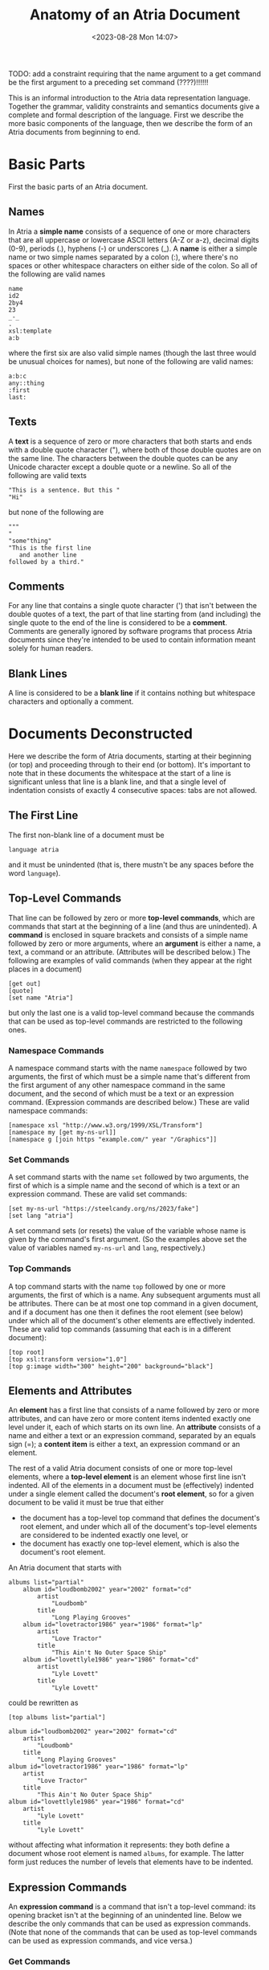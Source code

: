 #+title: Anatomy of an Atria Document
#+date: <2023-08-28 Mon 14:07>
#+description: Informal introduction to the Atria data representation language
#+OPTIONS: toc:nil num:nil date:nil
#+OPTIONS: org-use-sub-superscripts:nil

TODO: add a constraint requiring that the name argument to a get command be
the first argument to a preceding set command (????)!!!!!!

This is an informal introduction to the Atria data representation language.
Together the grammar, validity constraints and semantics documents give a
complete and formal description of the language. First we describe the more
basic components of the language, then we describe the form of an Atria
documents from beginning to end.

* Basic Parts

First the basic parts of an Atria document.

** Names

In Atria a *simple name* consists of a sequence of one or more characters
that are all uppercase or lowercase ASCII letters (A-Z or a-z), decimal
digits (0-9), periods (.), hyphens (-) or underscores (_). A *name* is either
a simple name or two simple names separated by a colon (:), where there's no
spaces or other whitespace characters on either side of the colon. So all of
the following are valid names

#+BEGIN_EXAMPLE
name
id2
2by4
23
_-_
.
xsl:template
a:b
#+END_EXAMPLE

where the first six are also valid simple names (though the last three would
be unusual choices for names), but none of the following are valid names:

#+BEGIN_EXAMPLE
a:b:c
any::thing
:first
last:
#+END_EXAMPLE

** Texts

A *text* is a sequence of zero or more characters that both starts and ends
with a double quote character ("), where both of those double quotes are on
the same line. The characters between the double quotes can be any Unicode
character except a double quote or a newline. So all of the following are
valid texts

#+BEGIN_EXAMPLE
"This is a sentence. But this "
"Hi"
#+END_EXAMPLE

but none of the following are

#+BEGIN_EXAMPLE
"""
"
"some"thing"
"This is the first line
   and another line
followed by a third."
#+END_EXAMPLE

** Comments

For any line that contains a single quote character (') that isn't between
the double quotes of a text, the part of that line starting from (and
including) the single quote to the end of the line is considered to be a
*comment*. Comments are generally ignored by software programs that process
Atria documents since they're intended to be used to contain information
meant solely for human readers.

** Blank Lines

A line is considered to be a *blank line* if it contains nothing but
whitespace characters and optionally a comment.

* Documents Deconstructed

Here we describe the form of Atria documents, starting at their beginning (or
top) and proceeding through to their end (or bottom). It's important to note
that in these documents the whitespace at the start of a line is significant
unless that line is a blank line, and that a single level of indentation
consists of exactly 4 consecutive spaces: tabs are not allowed.

** The First Line

The first non-blank line of a document must be

#+BEGIN_EXAMPLE
language atria
#+END_EXAMPLE

and it must be unindented (that is, there mustn't be any spaces before the
word =language=).

** Top-Level Commands

That line can be followed by zero or more *top-level commands*, which are
commands that start at the beginning of a line (and thus are unindented). A
*command* is enclosed in square brackets and consists of a simple name
followed by zero or more arguments, where an *argument* is either a name, a
text, a command or an attribute. (Attributes will be described below.) The
following are examples of valid commands (when they appear at the right
places in a document)

#+BEGIN_EXAMPLE
[get out]
[quote]
[set name "Atria"]
#+END_EXAMPLE

but only the last one is a valid top-level command because the commands that
can be used as top-level commands are restricted to the following ones.

*** Namespace Commands

A namespace command starts with the name =namespace= followed by two
arguments, the first of which must be a simple name that's different from the
first argument of any other namespace command in the same document, and the
second of which must be a text or an expression command. (Expression commands
are described below.) These are valid namespace commands:

#+BEGIN_EXAMPLE
[namespace xsl "http://www.w3.org/1999/XSL/Transform"]
[namespace my [get my-ns-url]]
[namespace g [join https "example.com/" year "/Graphics"]]
#+END_EXAMPLE

*** Set Commands

A set command starts with the name =set= followed by two arguments, the first
of which is a simple name and the second of which is a text or an expression
command. These are valid set commands:

#+BEGIN_EXAMPLE
[set my-ns-url "https://steelcandy.org/ns/2023/fake"]
[set lang "atria"]
#+END_EXAMPLE

A set command sets (or resets) the value of the variable whose name is given
by the command's first argument. (So the examples above set the value of
variables named =my-ns-url= and =lang=, respectively.)

*** Top Commands

A top command starts with the name =top= followed by one or more arguments,
the first of which is a name. Any subsequent arguments must all be
attributes. There can be at most one top command in a given document, and if
a document has one then it defines the root element (see below) under which
all of the document's other elements are effectively indented. These are
valid top commands (assuming that each is in a different document):

#+BEGIN_EXAMPLE
[top root]
[top xsl:transform version="1.0"]
[top g:image width="300" height="200" background="black"]
#+END_EXAMPLE

** Elements and Attributes

An *element* has a first line that consists of a name followed by zero or
more attributes, and can have zero or more content items indented exactly one
level under it, each of which starts on its own line. An *attribute* consists
of a name and either a text or an expression command, separated by an equals
sign (=); a *content item* is either a text, an expression command or
an element.

The rest of a valid Atria document consists of one or more top-level
elements, where a *top-level element* is an element whose first line isn't
indented. All of the elements in a document must be (effectively) indented
under a single element called the document's *root element*, so for a given
document to be valid it must be true that either

  - the document has a top-level top command that defines the document's root
    element, and under which all of the document's top-level elements are
    considered to be indented exactly one level, or
  - the document has exactly one top-level element, which is also the
    document's root element.

An Atria document that starts with

#+BEGIN_EXAMPLE
albums list="partial"
    album id="loudbomb2002" year="2002" format="cd"
        artist
            "Loudbomb"
        title
            "Long Playing Grooves"
    album id="lovetractor1986" year="1986" format="lp"
        artist
            "Love Tractor"
        title
            "This Ain't No Outer Space Ship"
    album id="lovettlyle1986" year="1986" format="cd"
        artist
            "Lyle Lovett"
        title
            "Lyle Lovett"
#+END_EXAMPLE

could be rewritten as

#+BEGIN_EXAMPLE
[top albums list="partial"]

album id="loudbomb2002" year="2002" format="cd"
    artist
        "Loudbomb"
    title
        "Long Playing Grooves"
album id="lovetractor1986" year="1986" format="lp"
    artist
        "Love Tractor"
    title
        "This Ain't No Outer Space Ship"
album id="lovettlyle1986" year="1986" format="cd"
    artist
        "Lyle Lovett"
    title
        "Lyle Lovett"
#+END_EXAMPLE

without affecting what information it represents: they both define a document
whose root element is named =albums=, for example. The latter form just
reduces the number of levels that elements have to be indented.

** Expression Commands

An *expression command* is a command that isn't a top-level command: its
opening bracket isn't at the beginning of an unindented line. Below we
describe the only commands that can be used as expression commands. (Note
that none of the commands that can be used as top-level commands can be used
as expression commands, and vice versa.)

*** Get Commands

A get command starts with the name =get= followed by a single name argument,
where that name must be the same as that of the first argument of a set
command that precedes the get command in the document. Such a get command
represents the value represented by the second argument of the closest such
set command.

*** Newline Commands

A newline command consists of the name =newline= without any arguments after
it, and represents a single newline character.

*** Quote Commands

A quote command consists of the name =quote= without any arguments after it,
and represents a single double quote character (").

*** Join Commands

A join command starts with the name =join= followed by one or more arguments,
each of which must be a text or an expression command. It represents the
concatenation of the values that each of its arguments represent, in order.
Thus all of the join commands in the following represent the same value:

#+BEGIN_EXAMPLE
[set where "there"]
[join "Hi" " " "there!"]
[join "Hi " "there!"]
[join "Hi " [get where] "!"]
#+END_EXAMPLE

** Quoted Commands

A quoted command — not to be confused with a quote command — starts with the
name =quoted= followed by a single argument that's either a text or an
expression command, and it represents the same value that its argument
represents preceded and followed by a double quote character ("). For
example,

#+BEGIN_EXAMPLE
"Oops!"           ' Oops!
[quoted "Oops!"]  ' "Oops!"
#+END_EXAMPLE

For any expression command or text =expr= the command =[quoted expr]=
represents the same value that =[join [quote] expr [quote]]= does.
